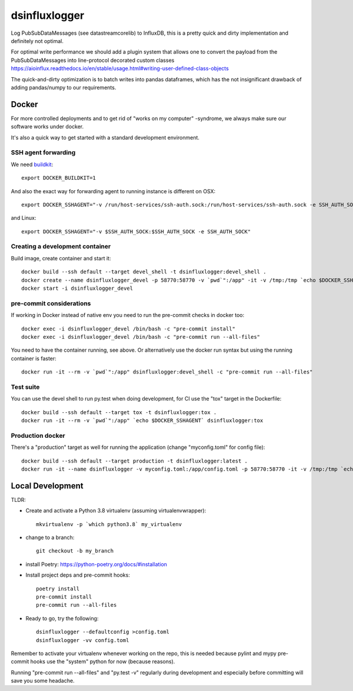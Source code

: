 ==============
dsinfluxlogger
==============

Log PubSubDataMessages (see datastreamcorelib) to InfluxDB, this is a pretty quick and dirty implementation
and definitely not optimal.

For optimal write performance we should add a plugin system that allows
one to convert the payload from the PubSubDataMessages into line-protocol decorated
custom classes https://aioinflux.readthedocs.io/en/stable/usage.html#writing-user-defined-class-objects

The quick-and-dirty optimization is to batch writes into pandas dataframes, which has the not
insignificant drawback of adding pandas/numpy to our requirements.

Docker
------

For more controlled deployments and to get rid of "works on my computer" -syndrome, we always
make sure our software works under docker.

It's also a quick way to get started with a standard development environment.

SSH agent forwarding
^^^^^^^^^^^^^^^^^^^^

We need buildkit_::

    export DOCKER_BUILDKIT=1

.. _buildkit: https://docs.docker.com/develop/develop-images/build_enhancements/

And also the exact way for forwarding agent to running instance is different on OSX::

    export DOCKER_SSHAGENT="-v /run/host-services/ssh-auth.sock:/run/host-services/ssh-auth.sock -e SSH_AUTH_SOCK=/run/host-services/ssh-auth.sock"

and Linux::

    export DOCKER_SSHAGENT="-v $SSH_AUTH_SOCK:$SSH_AUTH_SOCK -e SSH_AUTH_SOCK"

Creating a development container
^^^^^^^^^^^^^^^^^^^^^^^^^^^^^^^^

Build image, create container and start it::

    docker build --ssh default --target devel_shell -t dsinfluxlogger:devel_shell .
    docker create --name dsinfluxlogger_devel -p 58770:58770 -v `pwd`":/app" -it -v /tmp:/tmp `echo $DOCKER_SSHAGENT` dsinfluxlogger:devel_shell
    docker start -i dsinfluxlogger_devel

pre-commit considerations
^^^^^^^^^^^^^^^^^^^^^^^^^

If working in Docker instead of native env you need to run the pre-commit checks in docker too::

    docker exec -i dsinfluxlogger_devel /bin/bash -c "pre-commit install"
    docker exec -i dsinfluxlogger_devel /bin/bash -c "pre-commit run --all-files"

You need to have the container running, see above. Or alternatively use the docker run syntax but using
the running container is faster::

    docker run -it --rm -v `pwd`":/app" dsinfluxlogger:devel_shell -c "pre-commit run --all-files"

Test suite
^^^^^^^^^^

You can use the devel shell to run py.test when doing development, for CI use
the "tox" target in the Dockerfile::

    docker build --ssh default --target tox -t dsinfluxlogger:tox .
    docker run -it --rm -v `pwd`":/app" `echo $DOCKER_SSHAGENT` dsinfluxlogger:tox

Production docker
^^^^^^^^^^^^^^^^^

There's a "production" target as well for running the application (change "myconfig.toml" for config file)::

    docker build --ssh default --target production -t dsinfluxlogger:latest .
    docker run -it --name dsinfluxlogger -v myconfig.toml:/app/config.toml -p 58770:58770 -it -v /tmp:/tmp `echo $DOCKER_SSHAGENT` dsinfluxlogger:latest


Local Development
-----------------

TLDR:

- Create and activate a Python 3.8 virtualenv (assuming virtualenvwrapper)::

    mkvirtualenv -p `which python3.8` my_virtualenv

- change to a branch::

    git checkout -b my_branch

- install Poetry: https://python-poetry.org/docs/#installation
- Install project deps and pre-commit hooks::

    poetry install
    pre-commit install
    pre-commit run --all-files

- Ready to go, try the following::

    dsinfluxlogger --defaultconfig >config.toml
    dsinfluxlogger -vv config.toml

Remember to activate your virtualenv whenever working on the repo, this is needed
because pylint and mypy pre-commit hooks use the "system" python for now (because reasons).

Running "pre-commit run --all-files" and "py.test -v" regularly during development and
especially before committing will save you some headache.
